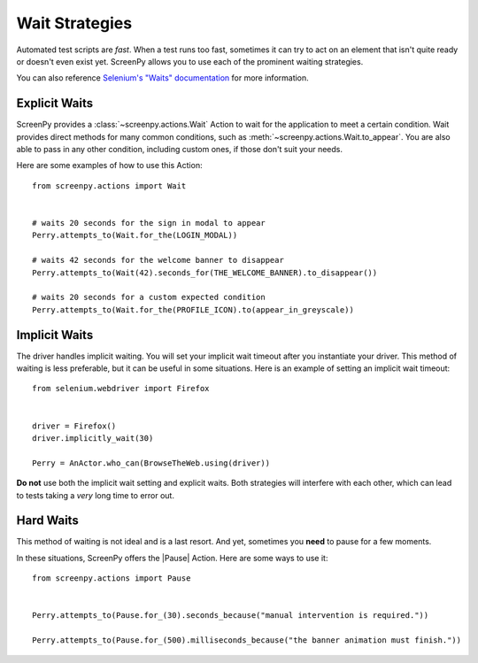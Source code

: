 .. _waiting:

Wait Strategies
===============

Automated test scripts are *fast*.
When a test runs too fast,
sometimes it can try to act on an element
that isn't quite ready
or doesn't even exist yet.
ScreenPy allows you to use
each of the prominent waiting strategies.

You can also reference
`Selenium's "Waits" documentation <https://selenium-python.readthedocs.io/waits.html#implicit-waits>`_
for more information.

Explicit Waits
--------------

ScreenPy provides a :class:`~screenpy.actions.Wait` Action
to wait for the application
to meet a certain condition.
Wait provides direct methods
for many common conditions,
such as :meth:`~screenpy.actions.Wait.to_appear`.
You are also able to pass in any other condition,
including custom ones,
if those don't suit your needs.

Here are some examples
of how to use this Action::

    from screenpy.actions import Wait


    # waits 20 seconds for the sign in modal to appear
    Perry.attempts_to(Wait.for_the(LOGIN_MODAL))

    # waits 42 seconds for the welcome banner to disappear
    Perry.attempts_to(Wait(42).seconds_for(THE_WELCOME_BANNER).to_disappear())

    # waits 20 seconds for a custom expected condition
    Perry.attempts_to(Wait.for_the(PROFILE_ICON).to(appear_in_greyscale))


Implicit Waits
--------------

The driver handles implicit waiting.
You will set your implicit wait timeout
after you instantiate your driver.
This method of waiting is less preferable,
but it can be useful in some situations.
Here is an example
of setting an implicit wait timeout::

    from selenium.webdriver import Firefox


    driver = Firefox()
    driver.implicitly_wait(30)

    Perry = AnActor.who_can(BrowseTheWeb.using(driver))


**Do not** use both
the implicit wait setting
and explicit waits.
Both strategies will interfere with each other,
which can lead to tests taking
a *very* long time
to error out.

Hard Waits
----------

This method of waiting is not ideal
and is a last resort.
And yet,
sometimes you **need**
to pause for a few moments.

In these situations,
ScreenPy offers the |Pause| Action.
Here are some ways to use it::

    from screenpy.actions import Pause


    Perry.attempts_to(Pause.for_(30).seconds_because("manual intervention is required."))

    Perry.attempts_to(Pause.for_(500).milliseconds_because("the banner animation must finish."))
